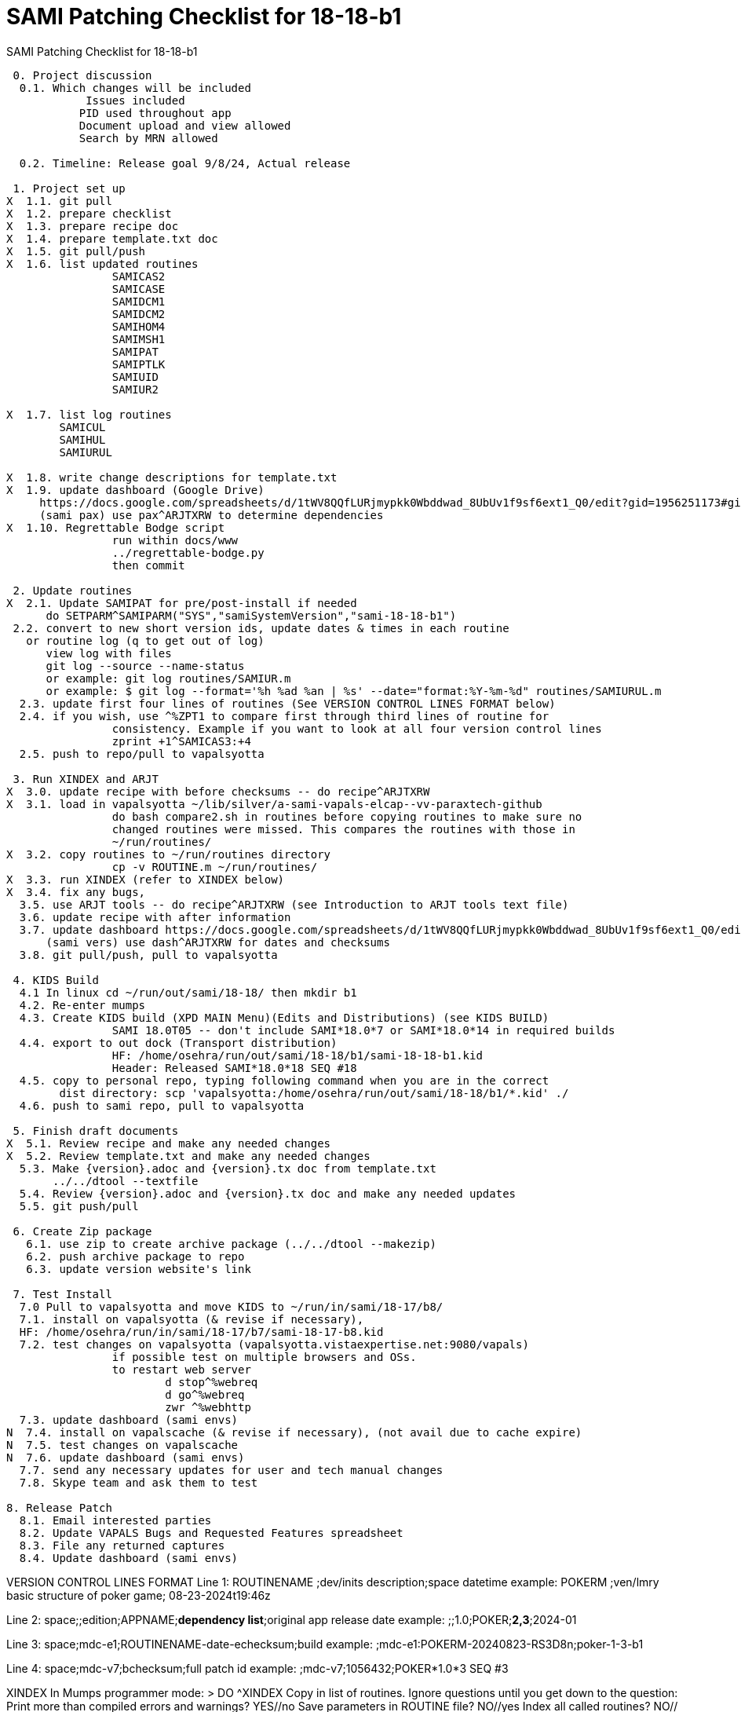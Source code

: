:doctitle: SAMI Patching Checklist for 18-18-b1 

[role="h1 center"]
SAMI Patching Checklist for 18-18-b1

-------------------------------------------------------------------------------
 0. Project discussion
  0.1. Which changes will be included
	    Issues included 
	   PID used throughout app
	   Document upload and view allowed
	   Search by MRN allowed

  0.2. Timeline: Release goal 9/8/24, Actual release

 1. Project set up
X  1.1. git pull
X  1.2. prepare checklist
X  1.3. prepare recipe doc
X  1.4. prepare template.txt doc
X  1.5. git pull/push
X  1.6. list updated routines
		SAMICAS2
		SAMICASE   
		SAMIDCM1 
		SAMIDCM2 
		SAMIHOM4
		SAMIMSH1 
		SAMIPAT
		SAMIPTLK
		SAMIUID
		SAMIUR2
  
X  1.7. list log routines
        SAMICUL      
        SAMIHUL 
        SAMIURUL  

X  1.8. write change descriptions for template.txt  
X  1.9. update dashboard (Google Drive)
     https://docs.google.com/spreadsheets/d/1tWV8QQfLURjmypkk0Wbddwad_8UbUv1f9sf6ext1_Q0/edit?gid=1956251173#gid=1956251173 
     (sami pax) use pax^ARJTXRW	to determine dependencies
X  1.10. Regrettable Bodge script
  		run within docs/www
  		../regrettable-bodge.py
  		then commit

 2. Update routines
X  2.1. Update SAMIPAT for pre/post-install if needed
      do SETPARM^SAMIPARM("SYS","samiSystemVersion","sami-18-18-b1")
 2.2. convert to new short version ids, update dates & times in each routine
   or routine log (q to get out of log)
      view log with files
      git log --source --name-status
      or example: git log routines/SAMIUR.m
      or example: $ git log --format='%h %ad %an | %s' --date="format:%Y-%m-%d" routines/SAMIURUL.m 
  2.3. update first four lines of routines (See VERSION CONTROL LINES FORMAT below)
  2.4. if you wish, use ^%ZPT1 to compare first through third lines of routine for 
  		consistency. Example if you want to look at all four version control lines
  		zprint +1^SAMICAS3:+4
  2.5. push to repo/pull to vapalsyotta

 3. Run XINDEX and ARJT
X  3.0. update recipe with before checksums -- do recipe^ARJTXRW
X  3.1. load in vapalsyotta ~/lib/silver/a-sami-vapals-elcap--vv-paraxtech-github
		do bash compare2.sh in routines before copying routines to make sure no 
		changed routines were missed. This compares the routines with those in
		~/run/routines/
X  3.2. copy routines to ~/run/routines directory
  		cp -v ROUTINE.m ~/run/routines/
X  3.3. run XINDEX (refer to XINDEX below)
X  3.4. fix any bugs,
  3.5. use ARJT tools -- do recipe^ARJTXRW (see Introduction to ARJT tools text file)
  3.6. update recipe with after information
  3.7. update dashboard https://docs.google.com/spreadsheets/d/1tWV8QQfLURjmypkk0Wbddwad_8UbUv1f9sf6ext1_Q0/edit?gid=1956251173#gid=1956251173
      (sami vers) use dash^ARJTXRW for dates and checksums
  3.8. git pull/push, pull to vapalsyotta

 4. KIDS Build 
  4.1 In linux cd ~/run/out/sami/18-18/ then mkdir b1
  4.2. Re-enter mumps
  4.3. Create KIDS build (XPD MAIN Menu)(Edits and Distributions) (see KIDS BUILD)
  		SAMI 18.0T05 -- don't include SAMI*18.0*7 or SAMI*18.0*14 in required builds
  4.4. export to out dock (Transport distribution) 
		HF: /home/osehra/run/out/sami/18-18/b1/sami-18-18-b1.kid
		Header: Released SAMI*18.0*18 SEQ #18
  4.5. copy to personal repo, typing following command when you are in the correct
        dist directory: scp 'vapalsyotta:/home/osehra/run/out/sami/18-18/b1/*.kid' ./
  4.6. push to sami repo, pull to vapalsyotta

 5. Finish draft documents
X  5.1. Review recipe and make any needed changes
X  5.2. Review template.txt and make any needed changes
  5.3. Make {version}.adoc and {version}.tx doc from template.txt
       ../../dtool --textfile
  5.4. Review {version}.adoc and {version}.tx doc and make any needed updates
  5.5. git push/pull
   
 6. Create Zip package
   6.1. use zip to create archive package (../../dtool --makezip)
   6.2. push archive package to repo
   6.3. update version website's link

 7. Test Install
  7.0 Pull to vapalsyotta and move KIDS to ~/run/in/sami/18-17/b8/
  7.1. install on vapalsyotta (& revise if necessary),
  HF: /home/osehra/run/in/sami/18-17/b7/sami-18-17-b8.kid
  7.2. test changes on vapalsyotta (vapalsyotta.vistaexpertise.net:9080/vapals)
  		if possible test on multiple browsers and OSs.
  		to restart web server
  			d stop^%webreq
  			d go^%webreq
  			zwr ^%webhttp
  7.3. update dashboard (sami envs)
N  7.4. install on vapalscache (& revise if necessary), (not avail due to cache expire)
N  7.5. test changes on vapalscache
N  7.6. update dashboard (sami envs)
  7.7. send any necessary updates for user and tech manual changes
  7.8. Skype team and ask them to test

8. Release Patch
  8.1. Email interested parties
  8.2. Update VAPALS Bugs and Requested Features spreadsheet
  8.3. File any returned captures
  8.4. Update dashboard (sami envs)
  
-------------------------------------------------------------------------------
VERSION CONTROL LINES FORMAT
Line 1: ROUTINENAME  ;dev/inits description;space datetime
		example: POKERM  ;ven/lmry basic structure of poker game; 08-23-2024t19:46z
		
Line 2: space;;edition;APPNAME;**dependency list**;original app release date
		example:  ;;1.0;POKER;**2,3**;2024-01
		
Line 3: space;mdc-e1;ROUTINENAME-date-echecksum;build
		example: ;mdc-e1:POKERM-20240823-RS3D8n;poker-1-3-b1

Line 4: space;mdc-v7;bchecksum;full patch id
		example: ;mdc-v7;1056432;POKER*1.0*3 SEQ #3


XINDEX
	In Mumps programmer mode:
	> DO ^XINDEX
	Copy in list of routines.
	Ignore questions until you get down to the question:
	Print more than compiled errors and warnings? YES//no
	Save parameters in ROUTINE file? NO//yes
	Index all called routines? NO//    (leave as no)
	DEVICE: ;c-scroll
	Hit return then review Errors and Warnings
	
KIDS BUILD
	Enter into Vista
	DO ^XUP 
	Select OPTION NAME:EVE
	Choose 1-5: 1 EVE   Systems Manager Menu
	Select Systems Manager Menu Option: PROGrammer Options
	Select Programmer Options Option: KIDS Kernel Installation & Distribution System
	Select Kernel Installation & Distribution System Option: EDits and Distribution
	Select Edits and Distribution Option: EDit a Build
	Select BUILD NAME:SAMI*18.0*17

	PAGE 1/5
	Name should be entered, enter distribution date, tab through description and
	Environment Routine.
	If there are Pre-Install or Post-Install Routines enter them. I usually put N
	for Delete Routine.
	Tab down to COMMAND: N (for Next Page)
	
	PAGE 2/5
	Tab down to COMMAND: N (for Next Page)
	
	PAGE 3/5
	Build Components
	Enter each routine individually, tab, then enter S for Send to Site
	Once all the routines are entered,tab down to COMMAND: C for Close
	Tab through the Build Components Options, making sure that Routines has
	the right number of routines in the parentheses.
	Tab down to COMMAND: N (for Next Page)
	
	PAGE 4/5
	Tab down to COMMAND: N (for Next Page)
	
	PAGE 5/5
	Tab down to COMMAND: S (for Save) then E for Exit
